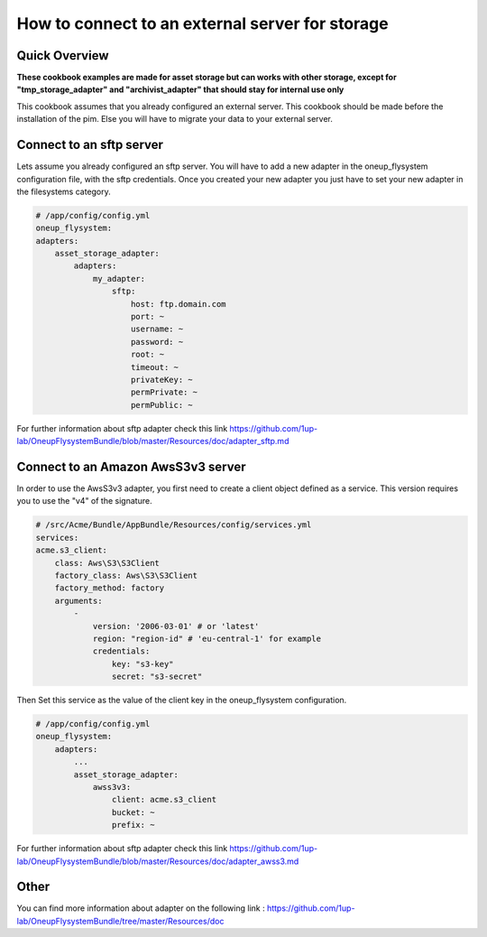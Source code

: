 How to connect to an external server for storage
================================================

Quick Overview
--------------

**These cookbook examples are made for asset storage but can works with other storage, except for "tmp_storage_adapter" and "archivist_adapter" that should stay for internal use only**

This cookbook assumes that you already configured an external server. This cookbook should be made before the installation of the pim. Else you will have to migrate your data to your
external server.

Connect to an sftp server
-------------------------

Lets assume you already configured an sftp server. You will have to add a new adapter in the oneup_flysystem configuration file, with the sftp credentials.
Once you created your new adapter you just have to set your new adapter in the filesystems category.

.. code-block:: yaml

    # /app/config/config.yml
    oneup_flysystem:
    adapters:
        asset_storage_adapter:
            adapters:
                my_adapter:
                    sftp:
                        host: ftp.domain.com
                        port: ~
                        username: ~
                        password: ~
                        root: ~
                        timeout: ~
                        privateKey: ~
                        permPrivate: ~
                        permPublic: ~

For further information about sftp adapter check this link https://github.com/1up-lab/OneupFlysystemBundle/blob/master/Resources/doc/adapter_sftp.md

Connect to an Amazon AwsS3v3 server
-----------------------------------

In order to use the AwsS3v3 adapter, you first need to create a client object defined as a service.
This version requires you to use the "v4" of the signature.

.. code-block:: yaml

    # /src/Acme/Bundle/AppBundle/Resources/config/services.yml
    services:
    acme.s3_client:
        class: Aws\S3\S3Client
        factory_class: Aws\S3\S3Client
        factory_method: factory
        arguments:
            -
                version: '2006-03-01' # or 'latest'
                region: "region-id" # 'eu-central-1' for example
                credentials:
                    key: "s3-key"
                    secret: "s3-secret"

Then Set this service as the value of the client key in the oneup_flysystem configuration.

.. code-block:: yaml

    # /app/config/config.yml
    oneup_flysystem:
        adapters:
            ...
            asset_storage_adapter:
                awss3v3:
                    client: acme.s3_client
                    bucket: ~
                    prefix: ~

For further information about sftp adapter check this link https://github.com/1up-lab/OneupFlysystemBundle/blob/master/Resources/doc/adapter_awss3.md

Other
-----

You can find more information about adapter on the following link : https://github.com/1up-lab/OneupFlysystemBundle/tree/master/Resources/doc



